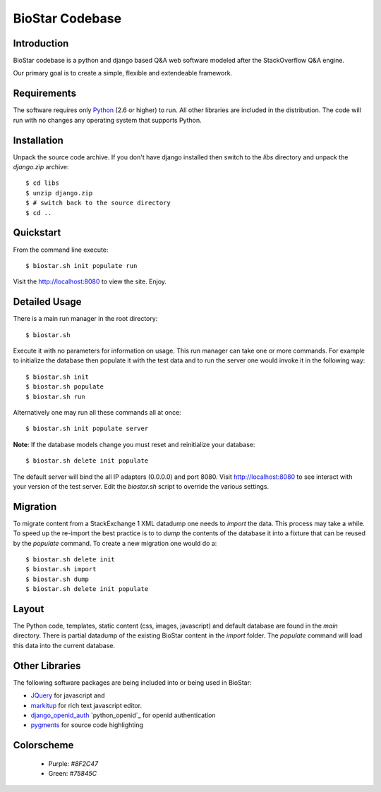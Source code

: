 BioStar Codebase
================

Introduction
-------------

BioStar codebase is a python and django based Q&A web software modeled after
the StackOverflow Q&A engine.

Our primary goal is to create a simple, flexible and extendeable 
framework.

Requirements
------------

The software requires only Python_ (2.6 or higher) to run. All other 
libraries are included in the distribution. The code will run with no
changes any operating system that supports Python.

Installation
------------

Unpack the source code archive. If you don't have django installed 
then switch to the `libs` directory and unpack the `django.zip` archive::

	$ cd libs
	$ unzip django.zip
	$ # switch back to the source directory
	$ cd ..

Quickstart
----------

From the command line execute::

    $ biostar.sh init populate run

Visit the http://localhost:8080 to view the site. Enjoy.

Detailed Usage
--------------

There is a main run manager in the root directory::

    $ biostar.sh 

Execute it with no parameters for information on usage. This run manager 
can take one or more commands. For example to initialize the database then populate it with
the test data and to run the server one would invoke it in the following way::

    $ biostar.sh init 
    $ biostar.sh populate
    $ biostar.sh run

Alternatively one may run all these commands all at once::

    $ biostar.sh init populate server

**Note**: If the database models change you must reset and reinitialize your database::

    $ biostar.sh delete init populate

The default server will bind the all IP adapters (0.0.0.0) and port 8080. Visit http://localhost:8080 to see
interact with your version of the test server. Edit the `biostar.sh` script to override the various settings.

.. warning: The default settings will create an application with a default admin user and password!
   Modify the `main/settings.py` file to contain a different password!

Migration
---------

To migrate content from a StackExchange 1 XML datadump one needs to `import` the data. This process
may take a while. To speed up the re-import the best practice is to to `dump` the 
contents of the database it into a fixture that can be reused by 
the `populate` command. To create a new migration one would do a::

	$ biostar.sh delete init 
	$ biostar.sh import
	$ biostar.sh dump
	$ biostar.sh delete init populate

Layout
------

The Python code, templates, static content (css, images, javascript) and default 
database are found in the `main` directory. 
There is partial datadump of the existing BioStar content in the 
`import` folder. The `populate` command will load 
this data into the current database.

Other Libraries
---------------

The following software packages are being included into or being used in BioStar:

* JQuery_ for javascript and 
* `markitup`_ for rich text javascript editor. 
* `django_openid_auth`_ `python_openid`_ for openid authentication
* `pygments`_ for source code highlighting

.. _django_openid_auth: https://launchpad.net/django-openid-auth
.. _python openid: http://pypi.python.org/pypi/python-openid/
.. _pygments: http://pygments.org/

Colorscheme
-----------

  * Purple: `#8F2C47`
  * Green: `#75845C`

.. _Django: http://www.djangoproject.com/
.. _Python: http://www.python.org/
.. _JQuery: http://jquery.com/
.. _markitup: http://markitup.jaysalvat.com/home/
